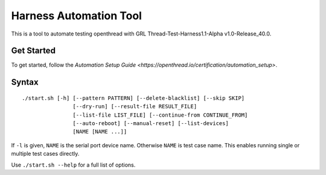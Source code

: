 =======================
Harness Automation Tool
=======================

This is a tool to automate testing openthread with GRL Thread-Test-Harness1.1-Alpha v1.0-Release_40.0.

-----------
Get Started
-----------

To get started, follow the `Automation Setup Guide <https://openthread.io/certification/automation_setup>`.

------
Syntax
------

::

 ./start.sh [-h] [--pattern PATTERN] [--delete-blacklist] [--skip SKIP]
                 [--dry-run] [--result-file RESULT_FILE]
                 [--list-file LIST_FILE] [--continue-from CONTINUE_FROM]
                 [--auto-reboot] [--manual-reset] [--list-devices]
                 [NAME [NAME ...]]

If ``-l`` is given, ``NAME`` is the serial port device name. Otherwise ``NAME`` is test case name. This enables running single or multiple test cases directly.

Use ``./start.sh --help`` for a full list of options.